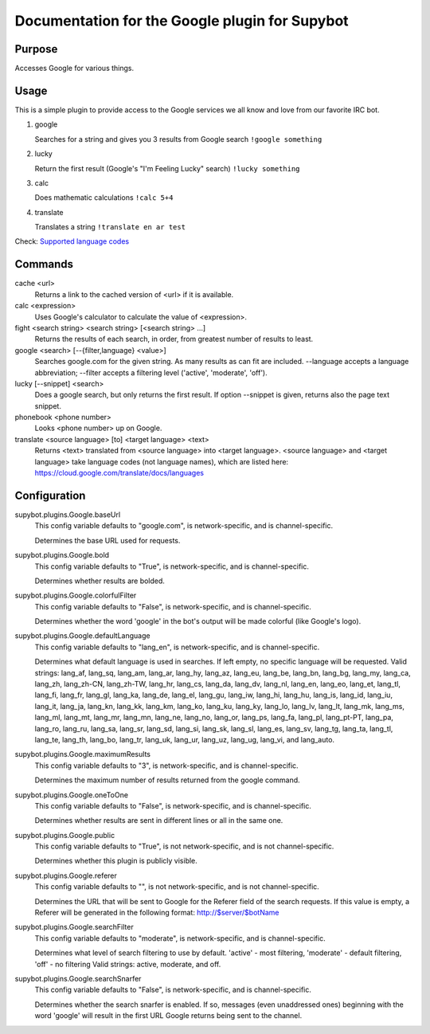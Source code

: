 .. _plugin-Google:

Documentation for the Google plugin for Supybot
===============================================

Purpose
-------
Accesses Google for various things.

Usage
-----
This is a simple plugin to provide access to the Google services we
all know and love from our favorite IRC bot.

1. google

   Searches for a string and gives you 3 results from Google search
   ``!google something``

2. lucky

   Return the first result (Google's "I'm Feeling Lucky" search)
   ``!lucky something``

3. calc

   Does mathematic calculations
   ``!calc 5+4``

4. translate

   Translates a string
   ``!translate en ar test``

Check: `Supported language codes`_

.. _Supported language codes: <https://cloud.google.com/translate/v2/using_rest#language-params>`

Commands
--------
cache <url>
  Returns a link to the cached version of <url> if it is available.

calc <expression>
  Uses Google's calculator to calculate the value of <expression>.

fight <search string> <search string> [<search string> ...]
  Returns the results of each search, in order, from greatest number of results to least.

google <search> [--{filter,language} <value>]
  Searches google.com for the given string. As many results as can fit are included. --language accepts a language abbreviation; --filter accepts a filtering level ('active', 'moderate', 'off').

lucky [--snippet] <search>
  Does a google search, but only returns the first result. If option --snippet is given, returns also the page text snippet.

phonebook <phone number>
  Looks <phone number> up on Google.

translate <source language> [to] <target language> <text>
  Returns <text> translated from <source language> into <target language>. <source language> and <target language> take language codes (not language names), which are listed here: https://cloud.google.com/translate/docs/languages

Configuration
-------------
supybot.plugins.Google.baseUrl
  This config variable defaults to "google.com", is network-specific, and is  channel-specific.

  Determines the base URL used for requests.

supybot.plugins.Google.bold
  This config variable defaults to "True", is network-specific, and is  channel-specific.

  Determines whether results are bolded.

supybot.plugins.Google.colorfulFilter
  This config variable defaults to "False", is network-specific, and is  channel-specific.

  Determines whether the word 'google' in the bot's output will be made colorful (like Google's logo).

supybot.plugins.Google.defaultLanguage
  This config variable defaults to "lang_en", is network-specific, and is  channel-specific.

  Determines what default language is used in searches. If left empty, no specific language will be requested.  Valid strings: lang_af, lang_sq, lang_am, lang_ar, lang_hy, lang_az, lang_eu, lang_be, lang_bn, lang_bg, lang_my, lang_ca, lang_zh, lang_zh-CN, lang_zh-TW, lang_hr, lang_cs, lang_da, lang_dv, lang_nl, lang_en, lang_eo, lang_et, lang_tl, lang_fi, lang_fr, lang_gl, lang_ka, lang_de, lang_el, lang_gu, lang_iw, lang_hi, lang_hu, lang_is, lang_id, lang_iu, lang_it, lang_ja, lang_kn, lang_kk, lang_km, lang_ko, lang_ku, lang_ky, lang_lo, lang_lv, lang_lt, lang_mk, lang_ms, lang_ml, lang_mt, lang_mr, lang_mn, lang_ne, lang_no, lang_or, lang_ps, lang_fa, lang_pl, lang_pt-PT, lang_pa, lang_ro, lang_ru, lang_sa, lang_sr, lang_sd, lang_si, lang_sk, lang_sl, lang_es, lang_sv, lang_tg, lang_ta, lang_tl, lang_te, lang_th, lang_bo, lang_tr, lang_uk, lang_ur, lang_uz, lang_ug, lang_vi, and lang_auto.

supybot.plugins.Google.maximumResults
  This config variable defaults to "3", is network-specific, and is  channel-specific.

  Determines the maximum number of results returned from the google command.

supybot.plugins.Google.oneToOne
  This config variable defaults to "False", is network-specific, and is  channel-specific.

  Determines whether results are sent in different lines or all in the same one.

supybot.plugins.Google.public
  This config variable defaults to "True", is not network-specific, and is  not channel-specific.

  Determines whether this plugin is publicly visible.

supybot.plugins.Google.referer
  This config variable defaults to "", is not network-specific, and is  not channel-specific.

  Determines the URL that will be sent to Google for the Referer field of the search requests. If this value is empty, a Referer will be generated in the following format: http://$server/$botName

supybot.plugins.Google.searchFilter
  This config variable defaults to "moderate", is network-specific, and is  channel-specific.

  Determines what level of search filtering to use by default. 'active' - most filtering, 'moderate' - default filtering, 'off' - no filtering  Valid strings: active, moderate, and off.

supybot.plugins.Google.searchSnarfer
  This config variable defaults to "False", is network-specific, and is  channel-specific.

  Determines whether the search snarfer is enabled. If so, messages (even unaddressed ones) beginning with the word 'google' will result in the first URL Google returns being sent to the channel.

